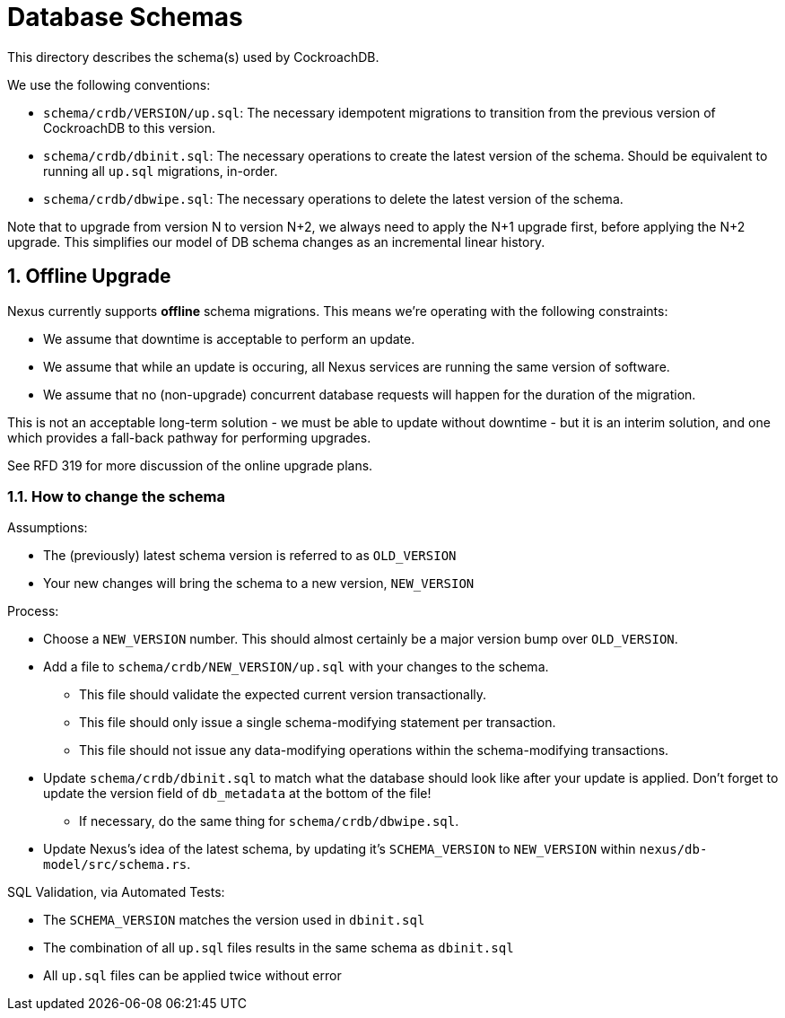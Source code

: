 :showtitle:
:numbered:

= Database Schemas

This directory describes the schema(s) used by CockroachDB.

We use the following conventions:

* `schema/crdb/VERSION/up.sql`: The necessary idempotent migrations to transition from the
  previous version of CockroachDB to this version.
* `schema/crdb/dbinit.sql`: The necessary operations to create the latest version
  of the schema. Should be equivalent to running all `up.sql` migrations, in-order.
* `schema/crdb/dbwipe.sql`: The necessary operations to delete the latest version
  of the schema.

Note that to upgrade from version N to version N+2, we always need to apply the
N+1 upgrade first, before applying the N+2 upgrade. This simplifies our model
of DB schema changes as an incremental linear history.

== Offline Upgrade

Nexus currently supports **offline** schema migrations.
This means we're operating with the following constraints:

* We assume that downtime is acceptable to perform an update.
* We assume that while an update is occuring, all Nexus services
are running the same version of software.
* We assume that no (non-upgrade) concurrent database requests will happen for
the duration of the migration.

This is not an acceptable long-term solution - we must be able to update
without downtime - but it is an interim solution, and one which provides a
fall-back pathway for performing upgrades.

See RFD 319 for more discussion of the online upgrade plans.

=== How to change the schema

Assumptions:

* The (previously) latest schema version is referred to as `OLD_VERSION`
* Your new changes will bring the schema to a new version, `NEW_VERSION`

Process:

* Choose a `NEW_VERSION` number. This should almost certainly be a major version bump over `OLD_VERSION`.
* Add a file to `schema/crdb/NEW_VERSION/up.sql` with your changes to the schema.
** This file should validate the expected current version transactionally.
** This file should only issue a single schema-modifying statement per transaction.
** This file should not issue any data-modifying operations within the schema-modifying transactions.
* Update `schema/crdb/dbinit.sql` to match what the database should look like
  after your update is applied. Don't forget to update the version field of
  `db_metadata` at the bottom of the file!
** If necessary, do the same thing for `schema/crdb/dbwipe.sql`.
* Update Nexus's idea of the latest schema, by updating it's `SCHEMA_VERSION` to
  `NEW_VERSION` within `nexus/db-model/src/schema.rs`.

SQL Validation, via Automated Tests:

* The `SCHEMA_VERSION` matches the version used in `dbinit.sql`
* The combination of all `up.sql` files results in the same schema as `dbinit.sql`
* All `up.sql` files can be applied twice without error
